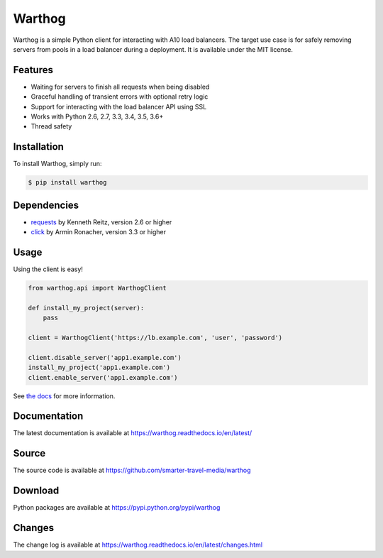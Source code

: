 Warthog
=======

.. image:: https://travis-ci.org/smarter-travel-media/warthog.png?branch=master
    :target: https://travis-ci.org/smarter-travel-media/warthog

.. image:: https://img.shields.io/pypi/v/warthog.svg
    :target: https://pypi.python.org/pypi/warthog

Warthog is a simple Python client for interacting with A10 load balancers. The target
use case is for safely removing servers from pools in a load balancer during a deployment.
It is available under the MIT license.

Features
--------
* Waiting for servers to finish all requests when being disabled
* Graceful handling of transient errors with optional retry logic
* Support for interacting with the load balancer API using SSL
* Works with Python 2.6, 2.7, 3.3, 3.4, 3.5, 3.6+
* Thread safety

Installation
------------

To install Warthog, simply run:

.. code-block:: bash

    $ pip install warthog

Dependencies
------------
* `requests <https://github.com/kennethreitz/requests>`_ by Kenneth Reitz, version 2.6 or higher
* `click <https://github.com/mitsuhiko/click>`_ by Armin Ronacher, version 3.3 or higher

Usage
-----

Using the client is easy!

.. code-block:: python

    from warthog.api import WarthogClient

    def install_my_project(server):
        pass

    client = WarthogClient('https://lb.example.com', 'user', 'password')

    client.disable_server('app1.example.com')
    install_my_project('app1.example.com')
    client.enable_server('app1.example.com')


See `the docs <https://warthog.readthedocs.io/>`_ for more information.

Documentation
-------------

The latest documentation is available at https://warthog.readthedocs.io/en/latest/

Source
------

The source code is available at https://github.com/smarter-travel-media/warthog

Download
--------

Python packages are available at https://pypi.python.org/pypi/warthog

Changes
-------

The change log is available at https://warthog.readthedocs.io/en/latest/changes.html


